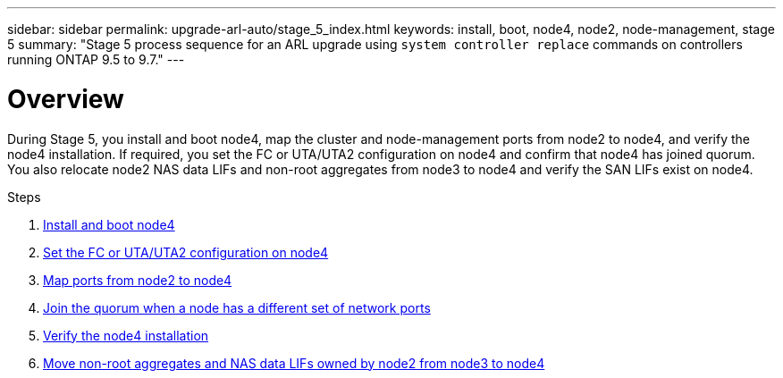 ---
sidebar: sidebar
permalink: upgrade-arl-auto/stage_5_index.html
keywords: install, boot, node4, node2, node-management,  stage 5
summary: "Stage 5 process sequence for an ARL upgrade using `system controller replace` commands on controllers running ONTAP 9.5 to 9.7."
---

= Overview
:hardbreaks:
:nofooter:
:icons: font
:linkattrs:
:imagesdir: ./media/

[.lead]

During Stage 5, you install and boot node4, map the cluster and node-management ports from node2 to node4, and verify the node4 installation. If required, you set the FC or UTA/UTA2 configuration on node4 and confirm that node4 has joined quorum. You also relocate node2 NAS data LIFs and non-root aggregates from node3 to node4 and verify the SAN LIFs exist on node4.

.Steps

. link:install_boot_node4.html[Install and boot node4]
. link:set_fc_or_uta_uta2_config_node4.html[Set the FC or UTA/UTA2 configuration on node4]
. link:map_ports_node2_node4.html[Map ports from node2 to node4]
. link:join_quorum_node_has_different_ports_stage5.html[Join the quorum when a node has a different set of network ports]
. link:verify_node4_installation.html[Verify the node4 installation]
. link:move_non_root_aggr_and_nas_data_lifs_node2_from_node3_to_node4.html[Move non-root aggregates and NAS data LIFs owned by node2 from node3 to node4]
